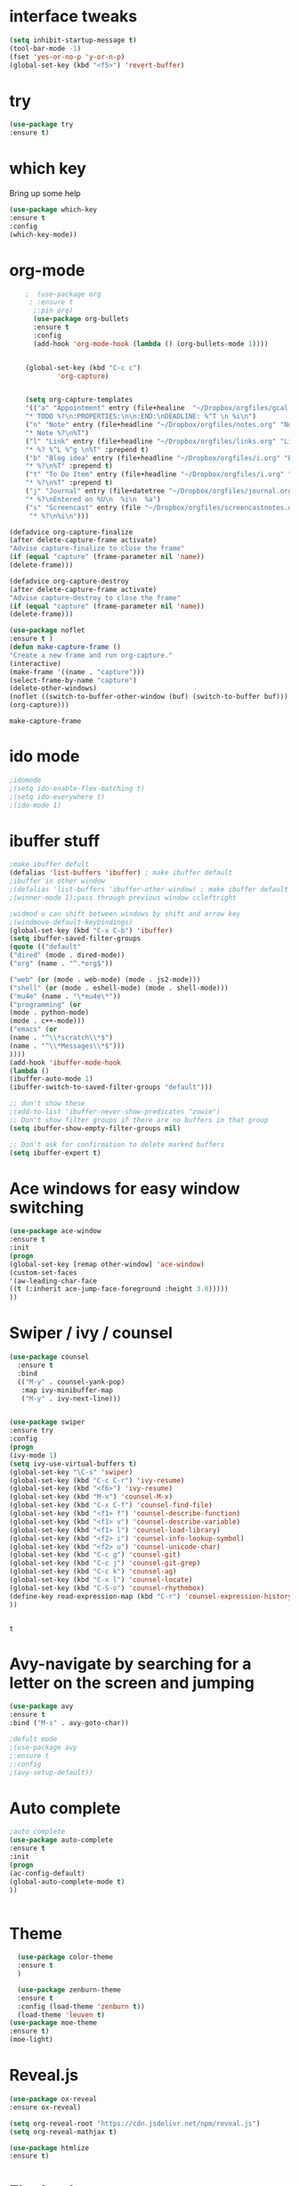 #+STARTUP: overview
* interface tweaks
#+BEGIN_SRC emacs-lisp
(setq inhibit-startup-message t)
(tool-bar-mode -1)
(fset 'yes-or-no-p 'y-or-n-p)
(global-set-key (kbd "<f5>") 'revert-buffer)
#+END_SRC

#+RESULTS:
: revert-buffer

* try
#+BEGIN_SRC emacs-lisp
(use-package try
:ensure t)

#+END_SRC

#+RESULTS:
* which key
 Bring up some help
 #+BEGIN_SRC emacs-lisp
 (use-package which-key
 :ensure t
 :config
 (which-key-mode))

 #+END_SRC

#+RESULTS:
: t

* org-mode
  #+BEGIN_SRC emacs-lisp
    ;  (use-package org 
     ; :ensure t
      ;:pin org)
      (use-package org-bullets
      :ensure t
      :config
      (add-hook 'org-mode-hook (lambda () (org-bullets-mode 1))))


    (global-set-key (kbd "C-c c")
		    'org-capture)


    (setq org-capture-templates
    '(("a" "Appointment" entry (file+healine  "~/Dropbox/orgfiles/gcal.org" "Appointments")
    "* TODO %?\n:PROPERTIES:\n\n:END:\nDEADLINE: %^T \n %i\n")
    ("n" "Note" entry (file+headline "~/Dropbox/orgfiles/notes.org" "Notes")
    "* Note %?\n%T")
    ("l" "Link" entry (file+headline "~/Dropbox/orgfiles/links.org" "Links")
    "* %? %^L %^g \n%T" :prepend t)
    ("b" "Blog idea" entry (file+headline "~/Dropbox/orgfiles/i.org" "Blog Topics:")
    "* %?\n%T" :prepend t)
    ("t" "To Do Item" entry (file+headline "~/Dropbox/orgfiles/i.org" "To Do Items")
    "* %?\n%T" :prepend t)
    ("j" "Journal" entry (file+datetree "~/Dropbox/orgfiles/journal.org")
    "* %?\nEntered on %U\n  %i\n  %a")
    ("s" "Screencast" entry (file "~/Dropbox/orgfiles/screencastnotes.org")
     "* %?\n%i\n")))

(defadvice org-capture-finalize
(after delete-capture-frame activate)
"Advise capture-finalize to close the frame"
(if (equal "capture" (frame-parameter nil 'name))
(delete-frame)))

(defadvice org-capture-destroy
(after delete-capture-frame activate)
"Advise capture-destroy to close the frame"
(if (equal "capture" (frame-parameter nil 'name))
(delete-frame)))

(use-package noflet
:ensure t )
(defun make-capture-frame ()
"Create a new frame and run org-capture."
(interactive)
(make-frame '((name . "capture")))
(select-frame-by-name "capture")
(delete-other-windows)
(noflet ((switch-to-buffer-other-window (buf) (switch-to-buffer buf)))
(org-capture))) 
  #+END_SRC

  #+RESULTS:
  : make-capture-frame


* ido mode
#+BEGIN_SRC emacs-lisp
;idomode
;(setq ido-enable-flex-matching t)
;(setq ido-everywhere t)
;(ido-mode 1)
#+END_SRC
* ibuffer stuff
#+BEGIN_SRC emacs-lisp
  ;make ibuffer defult
  (defalias 'list-buffers 'ibuffer) ; make ibuffer default
  ;ibuffer in other window
  ;(defalias 'list-buffers 'ibuffer-other-window) ; make ibuffer default
  ;(winner-mode 1);pass through previous window ccleftright

  ;widmod u can shift between windows by shift and arrow key
  ;(windmove-default-keybindings)
  (global-set-key (kbd "C-x C-b") 'ibuffer)
  (setq ibuffer-saved-filter-groups
  (quote (("default"
  ("dired" (mode . dired-mode))
  ("org" (name . "^.*org$"))

  ("web" (or (mode . web-mode) (mode . js2-mode)))
  ("shell" (or (mode . eshell-mode) (mode . shell-mode)))
  ("mu4e" (name . "\*mu4e\*"))
  ("programming" (or
  (mode . python-mode)
  (mode . c++-mode)))
  ("emacs" (or
  (name . "^\\*scratch\\*$")
  (name . "^\\*Messages\\*$")))
  ))))
  (add-hook 'ibuffer-mode-hook
  (lambda ()
  (ibuffer-auto-mode 1)
  (ibuffer-switch-to-saved-filter-groups "default")))

  ;; don't show these
  ;(add-to-list 'ibuffer-never-show-predicates "zowie")
  ;; Don't show filter groups if there are no buffers in that group
  (setq ibuffer-show-empty-filter-groups nil)

  ;; Don't ask for confirmation to delete marked buffers
  (setq ibuffer-expert t)

#+END_SRC

#+RESULTS:
: t
* Ace windows for easy window switching
#+BEGIN_SRC emacs-lisp
(use-package ace-window
:ensure t
:init
(progn
(global-set-key [remap other-window] 'ace-window)
(custom-set-faces
'(aw-leading-char-face
((t (:inherit ace-jump-face-foreground :height 3.0)))))
))
#+END_SRC
* Swiper / ivy / counsel
  #+BEGIN_SRC emacs-lisp
    (use-package counsel
      :ensure t
      :bind
      (("M-y" . counsel-yank-pop)
       :map ivy-minibuffer-map
       ("M-y" . ivy-next-line)))


    (use-package swiper
    :ensure try
    :config
    (progn
    (ivy-mode 1)
    (setq ivy-use-virtual-buffers t)
    (global-set-key "\C-s" 'swiper)
    (global-set-key (kbd "C-c C-r") 'ivy-resume)
    (global-set-key (kbd "<f6>") 'ivy-resume)
    (global-set-key (kbd "M-x") 'counsel-M-x)
    (global-set-key (kbd "C-x C-f") 'counsel-find-file)
    (global-set-key (kbd "<f1> f") 'counsel-describe-function)
    (global-set-key (kbd "<f1> v") 'counsel-describe-variable)
    (global-set-key (kbd "<f1> l") 'counsel-load-library)
    (global-set-key (kbd "<f2> i") 'counsel-info-lookup-symbol)
    (global-set-key (kbd "<f2> u") 'counsel-unicode-char)
    (global-set-key (kbd "C-c g") 'counsel-git)
    (global-set-key (kbd "C-c j") 'counsel-git-grep)
    (global-set-key (kbd "C-c k") 'counsel-ag)
    (global-set-key (kbd "C-x l") 'counsel-locate)
    (global-set-key (kbd "C-S-o") 'counsel-rhythmbox)
    (define-key read-expression-map (kbd "C-r") 'counsel-expression-history)
    ))


  #+END_SRC

  #+RESULTS:
  : t

* Avy-navigate by searching for a letter on the screen and jumping
  #+BEGIN_SRC emacs-lisp
  (use-package avy
  :ensure t
  :bind ("M-s" . avy-goto-char))
  
  ;defult mode
  ;(use-package avy
  ;:ensure t
  ;:config
  ;(avy-setup-default))
  
  #+END_SRC
* Auto complete
  #+BEGIN_SRC emacs-lisp
  ;auto complete
  (use-package auto-complete
  :ensure t
  :init
  (progn
  (ac-config-default)
  (global-auto-complete-mode t)
  ))
  
  
  #+END_SRC
* Theme
  #+BEGIN_SRC emacs-lisp
  (use-package color-theme
  :ensure t
  )
  
  (use-package zenburn-theme
  :ensure t
  :config (load-theme 'zenburn t))
  (load-theme 'leuven t)
(use-package moe-theme
:ensure t)
(moe-light)  
  #+END_SRC

  #+RESULTS:

* Reveal.js
  #+BEGIN_SRC emacs-lisp
  (use-package ox-reveal
  :ensure ox-reveal)
  
  (setq org-reveal-root "https://cdn.jsdelivr.net/npm/reveal.js")
  (setq org-reveal-mathjax t)
  
  (use-package htmlize
  :ensure t)
  
  #+END_SRC

  #+RESULTS:
* Flycheck
#+BEGIN_SRC emacs-lisp
  (use-package flycheck
    :ensure t
    :init
    (global-flycheck-mode t))

#+END_SRC

#+RESULTS:
* Python
#+BEGIN_SRC emacs-lisp
  (use-package jedi
    :ensure t
    :init
    (add-hook 'python-mode-hook 'jedi:setup)
    (add-hook 'python-mode-hook 'jedi:ac-setup))
   (use-package virtualenvwrapper
    :ensure t
    :config
    (venv-initialize-interactive-shells)
    (venv-initialize-eshell))

#+END_SRC

#+RESULTS:
: t
* elpy
#+BEGIN_SRC emacs-lisp
  (use-package elpy
    :ensure t
    :init
    (elpy-enable))

#+END_SRC

#+RESULTS:
* yasnippet
#+BEGIN_SRC emacs-lisp
  (use-package yasnippet
    :ensure t
    :init
    (progn
      (yas-global-mode 1)))

#+END_SRC

#+RESULTS:

* Undo tree
#+BEGIN_SRC emacs-lisp
  (use-package undo-tree
  :ensure t
  :init
  (global-undo-tree-mode))


#+END_SRC

#+RESULTS:
* Misc packages
  #+BEGIN_SRC emacs-lisp
    (global-hl-line-mode t)
    (use-package  beacon
      :ensure t
      :config
      (beacon-mode 1)
      ;(setq beacon-color "#666600")
      )
    (use-package hungry-delete
      :ensure t
      :config
      (global-hungry-delete-mode))

    (use-package expand-region
    :ensure t
    :config
    (global-set-key (kbd "C-=") 'er/expand-region))
    (setq save-interprogram-paste-before-kill t)
     (global-auto-revert-mode 1)
    (setq auto-revert-verbose nil)
    (global-set-key (kbd "<f5>") 'revert-buffer)
  #+END_SRC

  #+RESULTS:
  : revert-buffer
* Iedit
#+BEGIN_SRC emacs-lisp
(use-package iedit
      :ensure t
      )
  ; if you're windened, narrow to the region, if you're narrowed, widen
  ; bound to C-x n
  (defun narrow-or-widen-dwim (p)
  "If the buffer is narrowed, it widens. Otherwise, it narrows intelligently.
  Intelligently means: region, org-src-block, org-subtree, or defun,
  whichever applies first.
  Narrowing to org-src-block actually calls `org-edit-src-code'.

  With prefix P, don't widen, just narrow even if buffer is already
  narrowed."
  (interactive "P")
  (declare (interactive-only))
  (cond ((and (buffer-narrowed-p) (not p)) (widen))
  ((region-active-p)
  (narrow-to-region (region-beginning) (region-end)))
  ((derived-mode-p 'org-mode)
  ;; `org-edit-src-code' is not a real narrowing command.
  ;; Remove this first conditional if you don't want it.
  (cond ((ignore-errors (org-edit-src-code))
  (delete-other-windows))
  ((org-at-block-p)
  (org-narrow-to-block))
  (t (org-narrow-to-subtree))))
  (t (narrow-to-defun))))

  ;; (define-key endless/toggle-map "n" #'narrow-or-widen-dwim)
  ;; This line actually replaces Emacs' entire narrowing keymap, that's
  ;; how much I like this command. Only copy it if that's what you want.
  (define-key ctl-x-map "n" #'narrow-or-widen-dwim)

#+END_SRC

#+RESULTS:
: narrow-or-widen-dwim
* Load other files
#+BEGIN_SRC emacs-lisp 
  (defun lhenoad-if-exists (f)
    ""
    (if (file-readable-p f)
	(load-file f)))

#+END_SRC
* Web mode
#+BEGIN_SRC emacs-lisp
  (use-package web-mode
  :ensure t
  :config
  (add-to-list 'auto-mode-alist '("\\.html?\\'" . web-mode))
  (setq web-mode-engines-alist
  '(("django"    . "\\.html\\'")))
  (setq web-mode-ac-sources-alist
  '(("css" . (ac-source-css-property))
  ("html" . (ac-source-words-in-buffer ac-source-abbrev))))

  (setq web-mode-enable-auto-closing t)
   (setq web-mode-enable-auto-quoting t)) ; this fixes the quote problem I mentionde

#+END_SRC

#+RESULTS:
: t
* Stuff to refile 
#+BEGIN_SRC emacs-lisp
  (setq user-full-name "Amalkrishnaur"
	user-mail-address "amalkrishnaur100@gmail.com")

  (global-set-key (kbd "\e\ei")
		  (lambda () (interactive) (find-file "~/Dropbox/orgfiles/i.org")))
  (global-set-key (kbd "\e\el")
		  (lambda () (interactive) (find-file "~/Dropbox/orgfiles/links.org")))
  (global-set-key (kbd "\e\ec")
		  (lambda () (interactive) (find-file "~/.emacs.d/myinit.org")))

      ;;--------------------------------------------------------------------------
      ;; latex
      (use-package tex
      :ensure auctex)

      (defun tex-view ()
	  (interactive)
	  (tex-send-command "evince" (tex-append tex-print-file ".pdf")))
    ;; babel stuff

      (org-babel-do-load-languages
       'org-babel-load-languages
       '((python . t)
	 (emacs-lisp . t)
  (shell . t)
	 (C . t)
      (js . t)
	 (ditaa . t)
	 (dot . t)
	 (org . t)
      (latex . t )
	 ))
    ;; projectile
      (use-package projectile
	:ensure t
	:bind ("C-c p" . projectile-command-map)
	:config
	(projectile-global-mode)
      (setq projectile-completion-system 'ivy))

      ;; (use-package counsel-projectile
      ;;   :ensure t
      ;;   :config
      ;;   (counsel-projectile-on)q)
  
  (use-package smartparens
  :ensure t
    :hook (prog-mode . smartparens-mode)
    :custom
    (sp-escape-quotes-after-insert nil)
    :config
    (require 'smartparens-config))

  (show-paren-mode t)
      ;;--------------------------------------------



  
      ;; font scaling
      (use-package default-text-scale
	:ensure t
       :config
	(global-set-key (kbd "C-M-=") 'default-text-scale-increase)
	(global-set-key (kbd "C-M--") 'default-text-scale-decrease))


      ;; (use-package frame-cmds :ensure t)
      ;; (load-file "/home/zamansky/Dropbox/shared/zoom-frm.el")
      ;; (define-key ctl-x-map [(control ?+)] 'zoom-in/out)
      ;; (define-key ctl-x-map [(control ?-)] 'zoom-in/out)
      ;; (define-key ctl-x-map [(control ?=)] 'zoom-in/out)
      (define-key ctl-x-map [(control ?0)] 'zoom-in/out)

#+END_SRC

#+RESULTS:
: zoom-in/out
* google collender 
#+BEGIN_SRC emacs-lisp
  (setq package-check-signature nil)


  (use-package org-gcal
  :ensure t
  :config
  (setq org-gcal-client-id "376897957639-a8kbfhipqb9f52ut0flh7tocldcmo1l0.apps.googleusercontent.com"
  org-gcal-client-secret "n4iAcGXyJxVvaCuvs9Gy4u8u"
  org-gcal-file-alist '(("amalkrishnaur100@gmail.com" .  "~/Dropbox/orgfiles/gcal.org"))))
  (add-hook 'org-agenda-mode-hook (lambda () (org-gcal-sync) ))
  (add-hook 'org-capture-after-finalize-hook (lambda () (org-gcal-sync) ))


  (setq org-agenda-files (list "~/Dropbox/orgfiles/gcal.org"
  "~/Dropbox/orgfiles/i.org"
  "~/Dropbox/orgfiles/schedule.org"))


  (setq org-capture-templates
  '(("a" "Appointment" entry (file  "~/Dropbox/orgfiles/gcal.org" )
  "* %?\n\n%^T\n\n:PROPERTIES:\n\n:END:\n\n")
  ("l" "Link" entry (file+headline "~/Dropbox/orgfiles/links.org" "Links")
  "* %? %^L %^g \n%T" :prepend t)
  ("b" "Blog idea" entry (file+headline "~/Dropbox/orgfiles/i.org" "Blog Topics:")
  "* %?\n%T" :prepend t)
  ("t" "To Do Item" entry (file+headline "~/Dropbox/orgfiles/i.org" "To Do")
  "* TODO %?\n%u" :prepend t)
  ("n" "Note" entry (file+headline "~/Dropbox/orgfiles/i.org" "Note space")
  "* %?\n%u" :prepend t)
  ("j" "Journal" entry (file+datetree "~/Dropbox/journal.org")
  "* %?\nEntered on %U\n  %i\n  %a")
  ("s" "Screencast" entry (file "~/Dropbox/orgfiles/screencastnotes.org")
   "* %?\n%i\n")))


  (setq org-agenda-custom-commands
  '(("c" "Simple agenda view"
  ((agenda "")
   (alltodo "")))))

  (use-package calfw
  :ensure ;TODO:
  :config
  (require 'calfw)
  (require 'calfw-org)
  (setq cfw:org-overwrite-default-keybinding t)
  (require 'calfw-ical)

  (defun mycalendar ()
  (interactive)
  (cfw:open-calendar-buffer
  :contents-sources
  (list
  ;; (cfw:org-create-source "Green")  ; orgmode source
  (cfw:ical-create-source "gcal" "https://somecalnedaraddress" "IndianRed") ; devorah calender
  (cfw:ical-create-source "gcal" "https://anothercalendaraddress" "IndianRed") ; google calendar ICS
  )))
  (setq cfw:org-overwrite-default-keybinding t))

  (use-package calfw-gcal
  :ensure t
  :config
  (require 'calfw-gcal))
#+END_SRC

#+RESULTS:
: t
* Better Sell
#+BEGIN_SRC emacs-lisp
 
  (use-package better-shell
  :ensure t
  :bind (("C-'" . better-shell-shell)
  ("C-;" . better-shell-remote-open)))

#+END_SRC

#+RESULTS:
: better-shell-remote-open
* elfeed
#+BEGIN_SRC emacs-lisp
  (setq elfeed-db-directory "~/Dropbox/shared/elfeeddb")


  (defun elfeed-mark-all-as-read ()
  (interactive)
  (mark-whole-buffer)
  (elfeed-search-untag-all-unread))


  ;;functions to support syncing .elfeed between machines
  ;;makes sure elfeed reads index from disk before launching
  (defun bjm/elfeed-load-db-and-open ()
  "Wrapper to load the elfeed db from disk before opening"
  (interactive)
  (elfeed-db-load)
  (elfeed)
  (elfeed-search-update--force))

  ;;write to disk when quiting
  (defun bjm/elfeed-save-db-and-bury ()
  "Wrapper to save the elfeed db to disk before burying buffer"
  (interactive)
  (elfeed-db-save)
  (quit-window))



  (defalias 'elfeed-toggle-star
  (elfeed-expose #'elfeed-search-toggle-all 'star))

  (use-package elfeed
  :ensure t
  :bind (:map elfeed-search-mode-map
  ("q" . bjm/elfeed-save-db-and-bury)
  ("Q" . bjm/elfeed-save-db-and-bury)
  ("m" . elfeed-toggle-star)
  ("M" . elfeed-toggle-star)
  )
  )

  (use-package elfeed-goodies
  :ensure t
  :config
  (elfeed-goodies/setup))


  (use-package elfeed-org
  :ensure t
  :config
  (elfeed-org)
  (setq rmh-elfeed-org-files (list "~/Dropbox/shared/elfeed.org")))
#+END_SRC

#+RESULTS:
: t
* Hydra
#+BEGIN_SRC emacs-lisp
    (use-package hydra 
      :ensure hydra
      :init 
      (global-set-key
      (kbd "C-x t")
	      (defhydra toggle (:color blue)
		"toggle"
		("a" abbrev-mode "abbrev")
		("s" flyspell-mode "flyspell")
		("d" toggle-debug-on-error "debug")
		("c" fci-mode "fCi")
		("f" auto-fill-mode "fill")
		("t" toggle-truncate-lines "truncate")
		("w" whitespace-mode "whitespace")
		("q" nil "cancel")))
      (global-set-key
       (kbd "C-x j")
       (defhydra gotoline 
	 ( :pre (linum-mode 1)
		:post (linum-mode -1))
	 "goto"
	 ("t" (lambda () (interactive)(move-to-window-line-top-bottom 0)) "top")
	 ("b" (lambda () (interactive)(move-to-window-line-top-bottom -1)) "bottom")
	 ("m" (lambda () (interactive)(move-to-window-line-top-bottom)) "middle")
	 ("e" (lambda () (interactive)(end-of-buffer)) "end")
	 ("c" recenter-top-bottom "recenter")
	 ("n" next-line "down")
	 ("p" (lambda () (interactive) (forward-line -1))  "up")
	 ("g" goto-line "goto-line")
	 ))
      (global-set-key
       (kbd "C-c t")
       (defhydra hydra-global-org (:color blue)
	 "Org"
	 ("t" org-timer-start "Start Timer")
	 ("s" org-timer-stop "Stop Timer")
	 ("r" org-timer-set-timer "Set Timer") ; This one requires you be in an orgmode doc, as it sets the timer for the header
	 ("p" org-timer "Print Timer") ; output timer value to buffer
	 ("w" (org-clock-in '(4)) "Clock-In") ; used with (org-clock-persistence-insinuate) (setq org-clock-persist t)
	 ("o" org-clock-out "Clock-Out") ; you might also want (setq org-log-note-clock-out t)
	 ("j" org-clock-goto "Clock Goto") ; global visit the clocked task
	 ("c" org-capture "Capture") ; Don't forget to define the captures you want http://orgmode.org/manual/Capture.html
	       ("l" (or )rg-capture-goto-last-stored "Last Capture"))

       ))

  (defhydra hydra-multiple-cursors (:hint nil)
    "
   Up^^             Down^^           Miscellaneous           % 2(mc/num-cursors) cursor%s(if (> (mc/num-cursors) 1) \"s\" \"\")
  ------------------------------------------------------------------
   [_p_]   Next     [_n_]   Next     [_l_] Edit lines  [_0_] Insert numbers
   [_P_]   Skip     [_N_]   Skip     [_a_] Mark all    [_A_] Insert letters
   [_M-p_] Unmark   [_M-n_] Unmark   [_s_] Search
   [Click] Cursor at point       [_q_] Quit"
    ("l" mc/edit-lines :exit t)
    ("a" mc/mark-all-like-this :exit t)
    ("n" mc/mark-next-like-this)
    ("N" mc/skip-to-next-like-this)
    ("M-n" mc/unmark-next-like-this)
    ("p" mc/mark-previous-like-this)
    ("P" mc/skip-to-previous-like-this)
    ("M-p" mc/unmark-previous-like-this)
    ("s" mc/mark-all-in-region-regexp :exit t)
    ("0" mc/insert-numbers :exit t)
    ("A" mc/insert-letters :exit t)
    ("<mouse-1>" mc/add-cursor-on-click)
    ;; Help with click recognition in this hydra
    ("<down-mouse-1>" ignore)
    ("<drag-mouse-1>" ignore)
    ("q" nil)


    ("<mouse-1>" mc/add-cursor-on-click)
    ("<down-mouse-1>" ignore)
    ("<drag-mouse-1>" ignore))

#+END_SRC

#+RESULTS:
: hydra-multiple-cursors/body
* C++
#+BEGIN_SRC emacs-lisp
  ;; tags for code navigation
  (use-package ggtags
  :ensure t
  :config
  (add-hook 'c-mode-common-hook
  (lambda ()
  (when (derived-mode-p 'c-mode 'c++-mode 'java-mode)
  (ggtags-mode 1))))
  )



#+END_SRC

#+RESULTS:
: t
* Dump jump
#+BEGIN_SRC emacs-lisp
  (use-package dumb-jump
    :bind (("M-g o" . dumb-jump-go-other-window)
	   ("M-g j" . dumb-jump-go)
	   ("M-g x" . dumb-jump-go-prefer-external)
	   ("M-g z" . dumb-jump-go-prefer-external-other-window))
    :config 
    ;; (setq dumb-jump-selector 'ivy) ;; (setq dumb-jump-selector 'helm)
  :init
  (dumb-jump-mode)
    :ensure
  )


#+END_SRC

#+RESULTS:
: dumb-jump-go-prefer-external-other-window
* Emmet
#+BEGIN_SRC emacs-lisp
  (use-package emmet-mode
  :ensure t
  :config
  (add-hook 'sgml-mode-hook 'emmet-mode) ;; Auto-start on any markup modes
  (add-hook 'web-mode-hook 'emmet-mode) ;; Auto-start on any markup modes
  (add-hook 'css-mode-hook  'emmet-mode) ;; enable Emmet's css abbreviation.
  )

#+END_SRC

#+RESULTS:
: t
* myswamp
#+BEGIN_SRC emacs-lisp
  (use-package aggressive-indent
  :ensure t
  :config
  (global-aggressive-indent-mode 1)
  ;;(add-to-list 'aggressive-indent-excluded-modes 'html-mode)
  )


  (defun z/swap-windows ()
  ""
  (interactive)
  (ace-swap-window)
  (aw-flip-window)
  )


#+END_SRC

#+RESULTS:
: z/swap-windows
* Treemacs
#+BEGIN_SRC emacs-lisp
    (use-package treemacs
      :ensure t
      :defer t
      :config
      (progn

	(setq treemacs-follow-after-init          t
	      treemacs-width                      35
	      treemacs-indentation                2
	      treemacs-git-integration            t
	      treemacs-collapse-dirs              3
	      treemacs-silent-refresh             nil
	      treemacs-change-root-without-asking nil
	      treemacs-sorting                    'alphabetic-desc
	      treemacs-show-hidden-files          t
	      treemacs-never-persist              nil
	      treemacs-is-never-other-window      nil
	      treemacs-goto-tag-strategy          'refetch-index)

	(treemacs-follow-mode t)
	(treemacs-filewatch-mode t))
      :bind
      (:map global-map
	    ([f8]        . treemacs-toggle)
	    ([f9]        . treemacs-projectile-toggle)
	    ("<C-M-tab>" . treemacs-toggle)
	    ("M-0"       . treemacs-select-window)
	    ("C-c 1"     . treemacs-delete-other-windows)
	  ))
    (use-package treemacs-projectile
      :defer t
      :ensure t
      :config
      (setq treemacs-header-function #'treemacs-projectile-create-header)
  )

#+END_SRC

#+RESULTS:
* Dired
#+BEGIN_SRC emacs-lisp
					  ; wiki melpa problem
					  ;(use-package dired+
					   ; :ensure t
					   ; :config (require 'dired+)
					   ; )

  (setq dired-dwim-target t)

  (use-package dired-narrow
    :ensure t
    :config
    (bind-key "C-c C-n" #'dired-narrow)
    (bind-key "C-c C-f" #'dired-narrow-fuzzy)
    (bind-key "C-x C-N" #'dired-narrow-regexp)
    )

  (use-package dired-subtree :ensure t
    :after dired
    :config
    (bind-key "<tab>" #'dired-subtree-toggle dired-mode-map)
    (bind-key "<backtab>" #'dired-subtree-cycle dired-mode-map))


#+END_SRC

#+RESULTS:
: t
